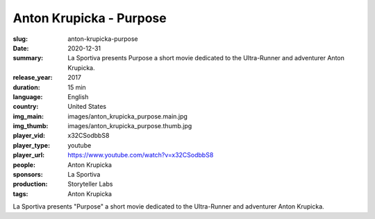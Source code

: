 Anton Krupicka - Purpose
########################

:slug: anton-krupicka-purpose
:date: 2020-12-31
:summary: La Sportiva presents Purpose a short movie dedicated to the Ultra-Runner and adventurer Anton Krupicka.
:release_year: 2017
:duration: 15 min
:language: English
:country: United States
:img_main: images/anton_krupicka_purpose.main.jpg
:img_thumb: images/anton_krupicka_purpose.thumb.jpg
:player_vid: x32CSodbbS8
:player_type: youtube
:player_url: https://www.youtube.com/watch?v=x32CSodbbS8
:people: Anton Krupicka
:sponsors: La Sportiva
:production: Storyteller Labs
:tags: Anton Krupicka

La Sportiva presents "Purpose" a short movie dedicated to the Ultra-Runner and adventurer Anton Krupicka.
